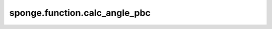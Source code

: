 sponge.function.calc_angle_pbc
=======================================

.. py:function:: sponge.function.calc_angle_pbc(position_a: Tensor, position_b: Tensor, position_c: Tensor, pbc_box: Tensor, keepdims: bool = False)

    计算周期性边界条件下三个空间位点A，B，C所形成的角度 :math:`\angle ABC`。输入A，B，C三点坐标与pbc_box，返回夹角 :math:`\angle ABC` 大小。
    
    根据周期性边界条件下A，B，C三点坐标计算向量 :math:`\vec{BA}` 和 :math:`\vec{BC}` 的坐标，再计算两向量间夹角。

    最后返回 :math:`\vec{BA}` 向量与 :math:`\vec{BC}` 向量间夹角。

    参数：
        - **position_a** (Tensor) - 位置a，shape为 :math:`(B, ..., D)` ，数据类型为float。其中B为Batch size，D为模拟系统的维度, 一般为3。
        - **position_b** (Tensor) - 位置b，shape为 :math:`(B, ..., D)` ，数据类型为float。
        - **position_c** (Tensor) - 位置c，shape为 :math:`(B, ..., D)` ，数据类型为float。
        - **pbc_box** (Tensor) - PBC box，shape为 :math:`(B, D)` ，数据类型为float。
        - **keepdims** (bool) - 如果设置为True，则在结果中，最后一个轴将保留为大小为1的维度。默认值： ``False``。

    返回：
        Tensor。计算所得角。shape为 :math:`(B, ..., 1)` ，数据类型为float。